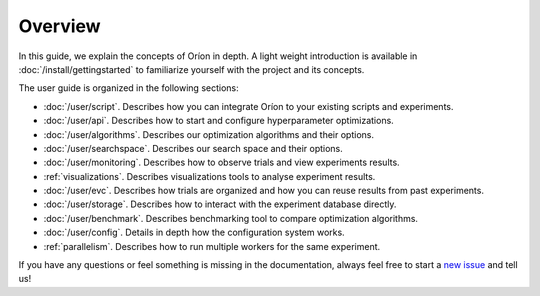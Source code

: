 ********
Overview
********

.. The goal of this document is to provide an overview of the content present in the user guide.
.. It is not meant to replace the general getting started or duplicate the content in the user guide
.. sections.

In this guide, we explain the concepts of Oríon in depth. A light weight introduction is available
in :doc:`/install/gettingstarted` to familiarize yourself with the project and its concepts.

The user guide is organized in the following sections:

* :doc:`/user/script`. Describes how you can integrate Oríon to your existing scripts and
  experiments.
* :doc:`/user/api`. Describes how to start and configure hyperparameter optimizations.
* :doc:`/user/algorithms`. Describes our optimization algorithms and their options.
* :doc:`/user/searchspace`. Describes our search space and their options.
* :doc:`/user/monitoring`. Describes how to observe trials and view experiments results.
* :ref:`visualizations`. Describes visualizations tools to analyse experiment results.
* :doc:`/user/evc`. Describes how trials are organized and how you can reuse results from past
  experiments.
* :doc:`/user/storage`. Describes how to interact with the experiment database directly.
* :doc:`/user/benchmark`. Describes benchmarking tool to compare optimization algorithms.
* :doc:`/user/config`. Details in depth how the configuration system works.
* :ref:`parallelism`. Describes how to run multiple workers for the same experiment.

If you have any questions or feel something is missing in the documentation, always feel free to
start a `new issue <https://github.com/Epistimio/orion/issues/new>`_ and tell us!
